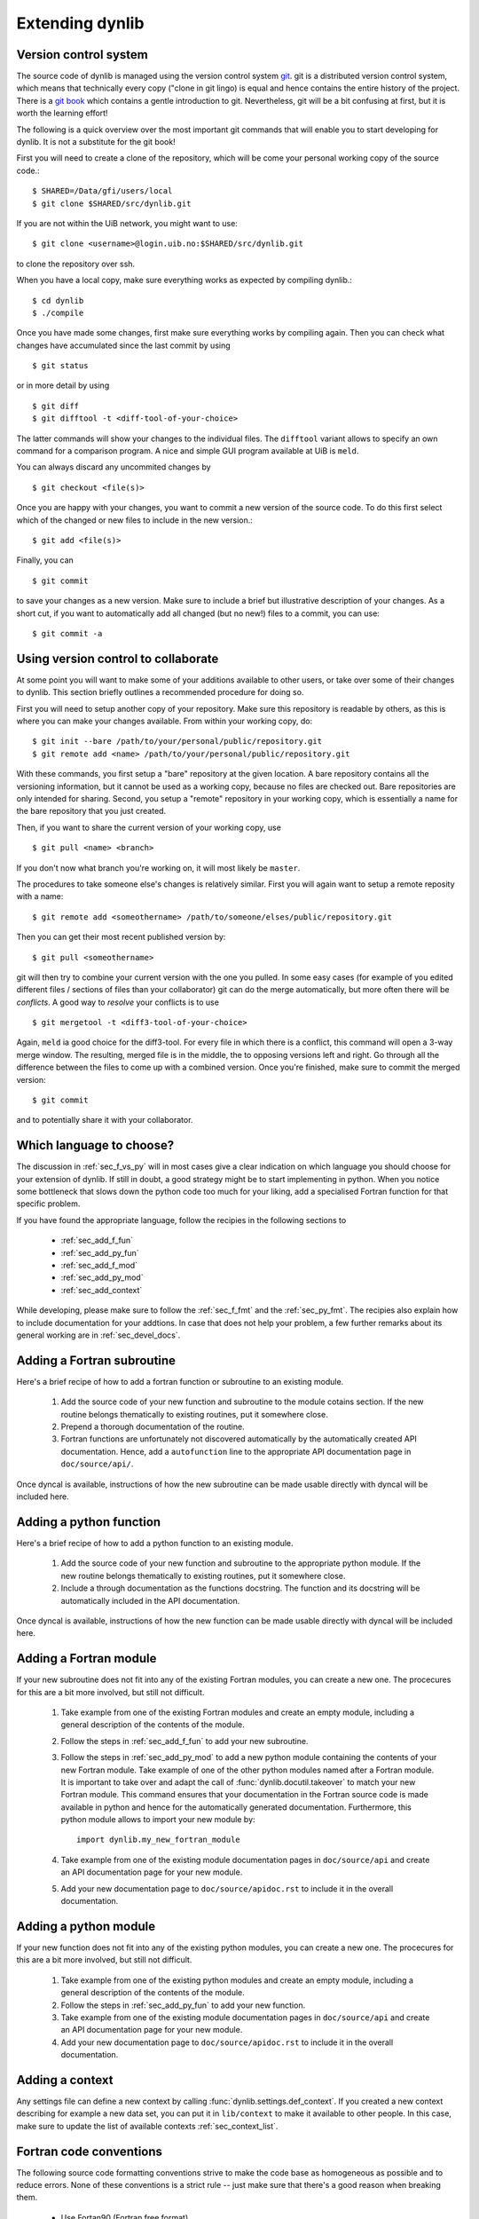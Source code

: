 Extending dynlib
================

Version control system
----------------------

The source code of dynlib is managed using the version control system `git <https://git-scm.com/>`_. 
git is a distributed version control system, which means that technically every copy ("clone in 
git lingo) is equal and hence contains the entire history of the project. There is a 
`git book <https://git-scm.com/book/en/v2>`_ which contains a gentle introduction to git. 
Nevertheless, git will be a bit confusing at first, but it is worth the learning effort!

The following is a quick overview over the most important git commands that will enable you to 
start developing for dynlib. It is not a substitute for the git book!

First you will need to create a clone of the repository, which will be come your personal 
working copy of the source code.::

  $ SHARED=/Data/gfi/users/local
  $ git clone $SHARED/src/dynlib.git

If you are not within the UiB network, you might want to use::

  $ git clone <username>@login.uib.no:$SHARED/src/dynlib.git

to clone the repository over ssh. 

When you have a local copy, make sure everything works as expected by compiling dynlib.::
  
  $ cd dynlib
  $ ./compile

Once you have made some changes, first make sure everything works by compiling again. Then you 
can check what changes have accumulated since the last commit by using ::

  $ git status

or in more detail by using ::

  $ git diff
  $ git difftool -t <diff-tool-of-your-choice>

The latter commands will show your changes to the individual files. The ``difftool`` variant allows
to specify an own command for a comparison program. A nice and simple GUI program available at UiB
is ``meld``. 

You can always discard any uncommited changes by ::

  $ git checkout <file(s)>

Once you are happy with your changes, you want to commit a new version of the source code. To do this
first select which of the changed or new files to include in the new version.::

  $ git add <file(s)>

Finally, you can ::
  
  $ git commit 

to save your changes as a new version. Make sure to include a brief but illustrative description of your
changes. As a short cut, if you want to automatically add all changed (but no new!) files to a commit, 
you can use::

  $ git commit -a


Using version control to collaborate
------------------------------------

At some point you will want to make some of your additions available to other users, or take over
some of their changes to dynlib. This section briefly outlines a recommended procedure for doing so.

First you will need to setup another copy of your repository. Make sure this repository is readable
by others, as this is where you can make your changes available. From within your working copy, do::

  $ git init --bare /path/to/your/personal/public/repository.git
  $ git remote add <name> /path/to/your/personal/public/repository.git

With these commands, you first setup a "bare" repository at the given location. A bare repository contains
all the versioning information, but it cannot be used as a working copy, because no files are checked out.
Bare repositories are only intended for sharing. Second, you setup a "remote" repository in your working 
copy, which is essentially a name for the bare repository that you just created.

Then, if you want to share the current version of your working copy, use ::

  $ git pull <name> <branch>

If you don't now what branch you're working on, it will most likely be ``master``.

The procedures to take someone else's changes is relatively similar. First you will again want to
setup a remote reposity with a name::
  
  $ git remote add <someothername> /path/to/someone/elses/public/repository.git

Then you can get their most recent published version by::

  $ git pull <someothername>

git will then try to combine your current version with the one you pulled. In some easy cases (for 
example of you edited different files / sections of files than your collaborator) git can do the merge
automatically, but more often there will be *conflicts*. A good way to *resolve* your conflicts is to 
use :: 

  $ git mergetool -t <diff3-tool-of-your-choice>

Again, ``meld`` ia good choice for the diff3-tool. For every file in which there is a conflict, this
command will open a 3-way merge window. The resulting, merged file is in the middle, the to opposing
versions left and right. Go through all the difference between the files to come up with a combined 
version. Once you're finished, make sure to commit the merged version::

  $ git commit 

and to potentially share it with your collaborator.


Which language to choose?
-------------------------

The discussion in :ref:`sec_f_vs_py` will in most cases give a clear indication on which 
language you should choose for your extension of dynlib. If still in doubt, a good strategy
might be to start implementing in python. When you notice some bottleneck that slows down
the python code too much for your liking, add a specialised Fortran function for that specific
problem.

If you have found the appropriate language, follow the recipies in the following sections to

 * :ref:`sec_add_f_fun`
 * :ref:`sec_add_py_fun`
 * :ref:`sec_add_f_mod`
 * :ref:`sec_add_py_mod`
 * :ref:`sec_add_context`

While developing, please make sure to follow the :ref:`sec_f_fmt` and the :ref:`sec_py_fmt`. 
The recipies also explain how to include documentation for your addtions. In case that does not
help your problem, a few further remarks about its general working are in :ref:`sec_devel_docs`.



.. _sec_add_f_fun:

Adding a Fortran subroutine
---------------------------

Here's a brief recipe of how to add a fortran function or subroutine to an existing module.

 #. Add the source code of your new function and subroutine to the module cotains section.
    If the new routine belongs thematically to existing routines, put it somewhere close.
 #. Prepend a thorough documentation of the routine.
 #. Fortran functions are unfortunately not discovered automatically by the automatically
    created API documentation. Hence, add a ``autofunction`` line to the appropriate API
    documentation page in ``doc/source/api/``.

Once dyncal is available, instructions of how the new subroutine can be made usable directly
with dyncal will be included here.


.. _sec_add_py_fun:

Adding a python function
------------------------

Here's a brief recipe of how to add a python function to an existing module.

 #. Add the source code of your new function and subroutine to the appropriate python module. 
    If the new routine belongs thematically to existing routines, put it somewhere close.
 #. Include a through documentation as the functions docstring. The function and its docstring
    will be automatically included in the API documentation.

Once dyncal is available, instructions of how the new function can be made usable directly
with dyncal will be included here.


.. _sec_add_f_mod:

Adding a Fortran module
-----------------------

If your new subroutine does not fit into any of the existing Fortran modules, you can create a new
one. The procecures for this are a bit more involved, but still not difficult.

 #. Take example from one of the existing Fortran modules and create an empty module, 
    including a general description of the contents of the module.
 #. Follow the steps in :ref:`sec_add_f_fun` to add your new subroutine.
 #. Follow the steps in :ref:`sec_add_py_mod` to add a new python module containing the contents
    of your new Fortran module. Take example of one of the other python modules named after
    a Fortran module. It is important to take over and adapt the call of :func:`dynlib.docutil.takeover`
    to match your new Fortran module. This command ensures that your documentation in the Fortran
    source code is made available in python and hence for the automatically generated documentation.
    Furthermore, this python module allows to import your new module by::

       import dynlib.my_new_fortran_module

 #. Take example from one of the existing module documentation pages in ``doc/source/api`` and
    create an API documentation page for your new module. 
 #. Add your new documentation page to ``doc/source/apidoc.rst`` to include it in the overall
    documentation.


.. _sec_add_py_mod:

Adding a python module
----------------------

If your new function does not fit into any of the existing python modules, you can create a new
one. The procecures for this are a bit more involved, but still not difficult.

 #. Take example from one of the existing python modules and create an empty module, 
    including a general description of the contents of the module.
 #. Follow the steps in :ref:`sec_add_py_fun` to add your new function.
 #. Take example from one of the existing module documentation pages in ``doc/source/api`` and
    create an API documentation page for your new module. 
 #. Add your new documentation page to ``doc/source/apidoc.rst`` to include it in the overall
    documentation.


.. _sec_add_context:

Adding a context
----------------

Any settings file can define a new context by calling :func:`dynlib.settings.def_context`. If you
created a new context describing for example a new data set, you can put it in ``lib/context`` 
to make it available to other people. In this case, make sure to update the list of available 
contexts :ref:`sec_context_list`.


.. _sec_f_fmt:

Fortran code conventions
------------------------

The following source code formatting conventions strive to make the code base as 
homogeneous as possible and to reduce errors. None of these conventions is a strict
rule -- just make sure that there's a good reason when breaking them.

 * Use Fortan90 (Fortran free format)
 * Use the kind specification ``ni`` and ``nr`` for all variable definitions and 
   numerals in the code.
 * The bodies of modules, programs, subroutines, functions, etc. should be indented by 2 spaces.
 * The bodies of loops/if-clauses, etc. should be indented by 3 spaces.
 * Comments should be indented as the surrounding source code.
 * Comment out blank lines.
 * Clearly separate the variable definitions from the body of a function or subroutine.
 * Use lower-case names.
 * Separate composite names by underscore.
 * Prepend a documentation section directly before every module, subroutine and function. 
   The documentation section must be marked by lines beginning with ``!@`` and must follow
   the `numpy conventions for formatting those docstrings <https://sphinxcontrib-napoleon.readthedocs.org/en/latest/index.html#google-vs-numpy>`_.
   These docstrings will be parsed to automatically create the API documentation. 


.. _sec_py_fmt:

python code conventions
-----------------------

Again, these conventions aim to create a homogeneous source code base, which is easily 
accessible for people new to dynlib.

 * Indent by tabs (make sure your editor does not sliently convert them to spaces). As
   indention is part of the python syntax it's important not to mix indention patters!
 * Use lower-case names.
 * Separate composite names by underscore.
 * Comments should be indented as the surrounding source code.
 * Use python docstrings for documentation, and follow the `numpy conventions for
   formatting those docstrings <https://sphinxcontrib-napoleon.readthedocs.org/en/latest/index.html#google-vs-numpy>`_.


.. _sec_devel_docs:

About the documentation mechanism
---------------------------------

The documentation is created using `sphinx <http://sphinx-doc.org/>`_, the API documenation using
the sphinx extension `napoleon <https://pypi.python.org/pypi/sphinxcontrib-napoleon>`_. The
documentation is written in reStructuredText and resides in the folder ``doc/source``. 

The API documentation makes use of python docstrings. For the Fortran routines, these docstrings
are injected during import using :func:`dynlib.docutils.takeover`.


